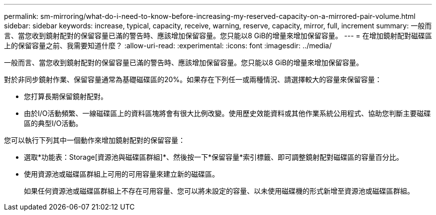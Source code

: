 ---
permalink: sm-mirroring/what-do-i-need-to-know-before-increasing-my-reserved-capacity-on-a-mirrored-pair-volume.html 
sidebar: sidebar 
keywords: increase, typical, capacity, receive, warning, reserve, capacity, mirror, full, increment 
summary: 一般而言、當您收到鏡射配對的保留容量已滿的警告時、應該增加保留容量。您只能以8 GiB的增量來增加保留容量。 
---
= 在增加鏡射配對磁碟區上的保留容量之前、我需要知道什麼？
:allow-uri-read: 
:experimental: 
:icons: font
:imagesdir: ../media/


[role="lead"]
一般而言、當您收到鏡射配對的保留容量已滿的警告時、應該增加保留容量。您只能以8 GiB的增量來增加保留容量。

對於非同步鏡射作業、保留容量通常為基礎磁碟區的20%。如果存在下列任一或兩種情況、請選擇較大的容量來保留容量：

* 您打算長期保留鏡射配對。
* 由於I/O活動頻繁、一線磁碟區上的資料區塊將會有很大比例改變。使用歷史效能資料或其他作業系統公用程式、協助您判斷主要磁碟區的典型I/O活動。


您可以執行下列其中一個動作來增加鏡射配對的保留容量：

* 選取*功能表：Storage[資源池與磁碟區群組]*、然後按一下*保留容量*索引標籤、即可調整鏡射配對磁碟區的容量百分比。
* 使用資源池或磁碟區群組上可用的可用容量來建立新的磁碟區。
+
如果任何資源池或磁碟區群組上不存在可用容量、您可以將未設定的容量、以未使用磁碟機的形式新增至資源池或磁碟區群組。


